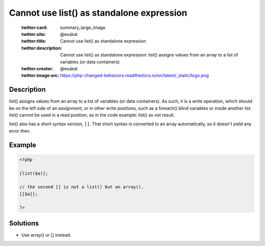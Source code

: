 .. _cannot-use-list()-as-standalone-expression:

Cannot use list() as standalone expression
------------------------------------------
 
	.. meta::
		:description:
			Cannot use list() as standalone expression: list() assigns values from an array to a list of variables (or data containers).

	    :og:image: https://php-changed-behaviors.readthedocs.io/en/latest/_static/logo.png
		:og:type: article
		:og:title: Cannot use list() as standalone expression
		:og:description: list() assigns values from an array to a list of variables (or data containers)
		:og:url: https://php-errors.readthedocs.io/en/latest/messages/cannot-use-list%28%29-as-standalone-expression.html
	    :og:locale: en

	:twitter:card: summary_large_image
	:twitter:site: @exakat
	:twitter:title: Cannot use list() as standalone expression
	:twitter:description: Cannot use list() as standalone expression: list() assigns values from an array to a list of variables (or data containers)
	:twitter:creator: @exakat
	:twitter:image:src: https://php-changed-behaviors.readthedocs.io/en/latest/_static/logo.png
Description
___________
 
list() assigns values from an array to a list of variables (or data containers). As such, it is a write operation, which should be on the left side of an assignment, or in other write positions, such as a foreach() blind variables or inside another list. list() cannot be used in a read position, as in the code example: list() as not result.

list() also has a short syntax version, ``[]``. That short syntax is converted to an array automatically, so it doesn't yield any error then. 



Example
_______

.. code-block:: php

   <?php
   
   [list($a)];
   
   // the second [] is not a list() but an array().
   [[$a]]; 
   
   ?>

Solutions
_________

+ Use array() or [] instead.
